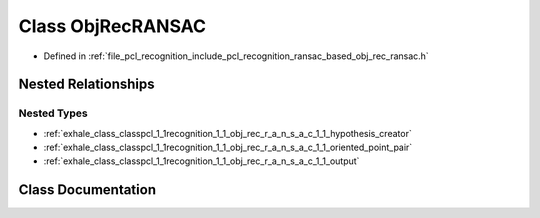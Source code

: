 .. _exhale_class_classpcl_1_1recognition_1_1_obj_rec_r_a_n_s_a_c:

Class ObjRecRANSAC
==================

- Defined in :ref:`file_pcl_recognition_include_pcl_recognition_ransac_based_obj_rec_ransac.h`


Nested Relationships
--------------------


Nested Types
************

- :ref:`exhale_class_classpcl_1_1recognition_1_1_obj_rec_r_a_n_s_a_c_1_1_hypothesis_creator`
- :ref:`exhale_class_classpcl_1_1recognition_1_1_obj_rec_r_a_n_s_a_c_1_1_oriented_point_pair`
- :ref:`exhale_class_classpcl_1_1recognition_1_1_obj_rec_r_a_n_s_a_c_1_1_output`


Class Documentation
-------------------


.. doxygenclass:: pcl::recognition::ObjRecRANSAC
   :members:
   :protected-members:
   :undoc-members: